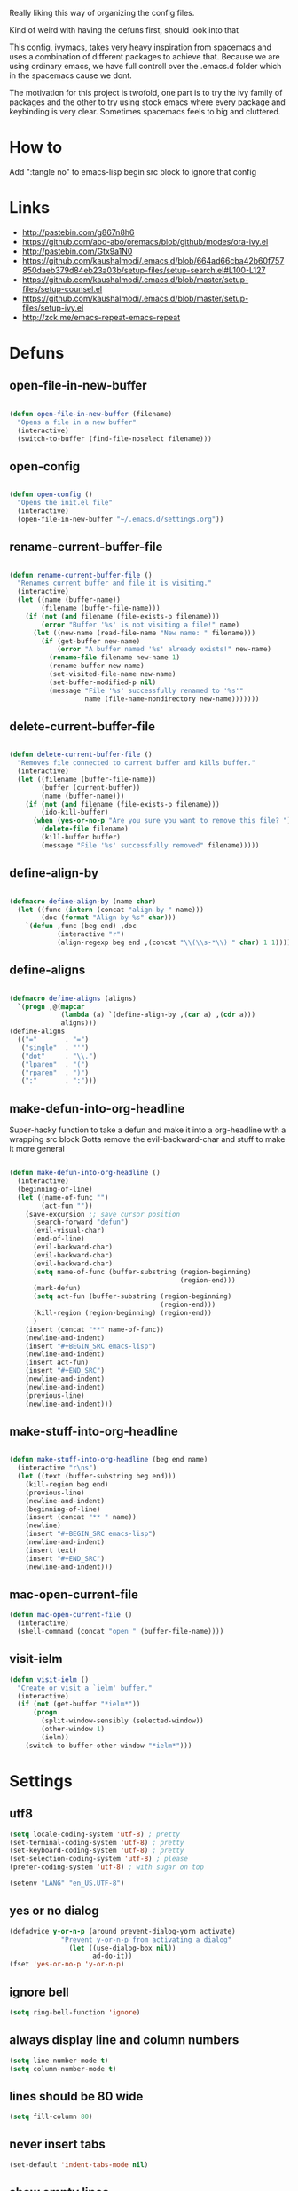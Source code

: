 Really liking this way of organizing the config files.
 
Kind of weird with having the defuns first, should look into that

This config, ivymacs, takes very heavy inspiration from spacemacs and uses a combination of different packages to achieve that. Because we are using ordinary emacs, we have full controll over the .emacs.d folder which in the spacemacs cause we dont.  

The motivation for this project is twofold, one part is to try the ivy family of packages and the other to try using stock emacs where every package and keybinding is very clear. Sometimes spacemacs feels to big and cluttered.

* How to
  Add ":tangle no" to emacs-lisp begin src block to ignore that config

  
* Links
  - http://pastebin.com/g867n8h6
  - https://github.com/abo-abo/oremacs/blob/github/modes/ora-ivy.el
  - http://pastebin.com/Gtx9a1N0
  - https://github.com/kaushalmodi/.emacs.d/blob/664ad66cba42b60f757850daeb379d84eb23a03b/setup-files/setup-search.el#L100-L127
  - https://github.com/kaushalmodi/.emacs.d/blob/master/setup-files/setup-counsel.el
  - https://github.com/kaushalmodi/.emacs.d/blob/master/setup-files/setup-ivy.el
  - http://zck.me/emacs-repeat-emacs-repeat

    
* Defuns
  
** open-file-in-new-buffer
#+BEGIN_SRC emacs-lisp
   
(defun open-file-in-new-buffer (filename)
  "Opens a file in a new buffer"
  (interactive)
  (switch-to-buffer (find-file-noselect filename)))

#+END_SRC

** open-config
#+BEGIN_SRC emacs-lisp
   
(defun open-config ()
  "Opens the init.el file"
  (interactive)
  (open-file-in-new-buffer "~/.emacs.d/settings.org"))

#+END_SRC

** rename-current-buffer-file
#+BEGIN_SRC emacs-lisp
   
(defun rename-current-buffer-file ()
  "Renames current buffer and file it is visiting."
  (interactive)
  (let ((name (buffer-name))
        (filename (buffer-file-name)))
    (if (not (and filename (file-exists-p filename)))
        (error "Buffer '%s' is not visiting a file!" name)
      (let ((new-name (read-file-name "New name: " filename)))
        (if (get-buffer new-name)
            (error "A buffer named '%s' already exists!" new-name)
          (rename-file filename new-name 1)
          (rename-buffer new-name)
          (set-visited-file-name new-name)
          (set-buffer-modified-p nil)
          (message "File '%s' successfully renamed to '%s'"
                   name (file-name-nondirectory new-name)))))))

#+END_SRC

** delete-current-buffer-file
#+BEGIN_SRC emacs-lisp
   
(defun delete-current-buffer-file ()
  "Removes file connected to current buffer and kills buffer."
  (interactive)
  (let ((filename (buffer-file-name))
        (buffer (current-buffer))
        (name (buffer-name)))
    (if (not (and filename (file-exists-p filename)))
        (ido-kill-buffer)
      (when (yes-or-no-p "Are you sure you want to remove this file? ")
        (delete-file filename)
        (kill-buffer buffer)
        (message "File '%s' successfully removed" filename)))))

#+END_SRC

** define-align-by
#+BEGIN_SRC emacs-lisp

(defmacro define-align-by (name char)
  (let ((func (intern (concat "align-by-" name)))
        (doc (format "Align by %s" char)))
    `(defun ,func (beg end) ,doc 
            (interactive "r")
            (align-regexp beg end ,(concat "\\(\\s-*\\) " char) 1 1))))

#+END_SRC

** define-aligns
#+BEGIN_SRC emacs-lisp

(defmacro define-aligns (aligns)
  `(progn ,@(mapcar
             (lambda (a) `(define-align-by ,(car a) ,(cdr a)))
             aligns)))
(define-aligns
  (("="       . "=")
   ("single"  . "'")
   ("dot"     . "\\.")
   ("lparen"  . "(")
   ("rparen"  . ")")
   (":"       . ":")))

#+END_SRC

** make-defun-into-org-headline
   Super-hacky function to take a defun and make it into a org-headline with a wrapping src block
   Gotta remove the evil-backward-char and stuff to make it more general
#+BEGIN_SRC emacs-lisp

(defun make-defun-into-org-headline ()
  (interactive)
  (beginning-of-line)
  (let ((name-of-func "")
        (act-fun ""))
    (save-excursion ;; save cursor position
      (search-forward "defun")
      (evil-visual-char)
      (end-of-line)
      (evil-backward-char)
      (evil-backward-char)
      (evil-backward-char)
      (setq name-of-func (buffer-substring (region-beginning)
                                           (region-end)))
      (mark-defun)
      (setq act-fun (buffer-substring (region-beginning)
                                      (region-end)))
      (kill-region (region-beginning) (region-end))
      )
    (insert (concat "**" name-of-func))
    (newline-and-indent)
    (insert "#+BEGIN_SRC emacs-lisp")
    (newline-and-indent)
    (insert act-fun)
    (insert "#+END_SRC")
    (newline-and-indent)
    (newline-and-indent)
    (previous-line)
    (newline-and-indent)))
  
#+END_SRC

** make-stuff-into-org-headline
#+BEGIN_SRC emacs-lisp

(defun make-stuff-into-org-headline (beg end name)
  (interactive "r\ns")
  (let ((text (buffer-substring beg end)))
    (kill-region beg end)
    (previous-line)
    (newline-and-indent)
    (beginning-of-line)
    (insert (concat "** " name))
    (newline)
    (insert "#+BEGIN_SRC emacs-lisp")
    (newline-and-indent)
    (insert text)
    (insert "#+END_SRC")
    (newline-and-indent)))
#+END_SRC

** mac-open-current-file
#+BEGIN_SRC emacs-lisp
(defun mac-open-current-file ()
  (interactive)
  (shell-command (concat "open " (buffer-file-name))))
#+END_SRC

** visit-ielm
#+BEGIN_SRC emacs-lisp
(defun visit-ielm ()
  "Create or visit a `ielm' buffer."
  (interactive)
  (if (not (get-buffer "*ielm*"))
      (progn
        (split-window-sensibly (selected-window))
        (other-window 1)
        (ielm))
    (switch-to-buffer-other-window "*ielm*")))
#+END_SRC


* Settings

** utf8
#+BEGIN_SRC emacs-lisp
(setq locale-coding-system 'utf-8) ; pretty
(set-terminal-coding-system 'utf-8) ; pretty
(set-keyboard-coding-system 'utf-8) ; pretty
(set-selection-coding-system 'utf-8) ; please
(prefer-coding-system 'utf-8) ; with sugar on top

(setenv "LANG" "en_US.UTF-8")
#+END_SRC

** yes or no dialog
#+BEGIN_SRC emacs-lisp
(defadvice y-or-n-p (around prevent-dialog-yorn activate)
             "Prevent y-or-n-p from activating a dialog"
               (let ((use-dialog-box nil))
                     ad-do-it))
(fset 'yes-or-no-p 'y-or-n-p)
#+END_SRC

** ignore bell
#+BEGIN_SRC emacs-lisp
(setq ring-bell-function 'ignore)
#+END_SRC

** always display line and column numbers
#+BEGIN_SRC emacs-lisp
(setq line-number-mode t)
(setq column-number-mode t)
#+END_SRC

** lines should be 80 wide
#+BEGIN_SRC emacs-lisp
(setq fill-column 80)
#+END_SRC

** never insert tabs
#+BEGIN_SRC emacs-lisp
(set-default 'indent-tabs-mode nil)
#+END_SRC

** show empty lines
#+BEGIN_SRC emacs-lisp
(set-default 'indicate-empty-lines t)
#+END_SRC

** no double space to end periods
#+BEGIN_SRC emacs-lisp
(set-default 'sentence-end-double-space nil)
#+END_SRC

** Offer to create parent directories if they do not exist
#+BEGIN_SRC emacs-lisp
(defun my-create-non-existent-directory ()
  (let ((parent-directory (file-name-directory buffer-file-name)))
    (when (and (not (file-exists-p parent-directory))
               (y-or-n-p (format "Directory `%s' does not exist! Create it?" parent-directory)))
      (make-directory parent-directory t))))

(add-to-list 'find-file-not-found-functions 'my-create-non-existent-directory)
#+END_SRC

** no startup message
#+BEGIN_SRC emacs-lisp
(setq inhibit-startup-message t)
#+END_SRC

** backups and stuff
#+BEGIN_SRC emacs-lisp
(setq delete-old-versions -1 )		; delete excess backup versions silently
(setq version-control t )		; use version control
(setq vc-make-backup-files t )		; make backups file even when in version controlled dir
(setq backup-directory-alist `(("." . "~/.backups")) ) ; which directory to put backups file
(setq vc-follow-symlinks t )				       ; don't ask for confirmation when opening symlinked file
(setq auto-save-file-name-transforms '((".*" "~/.emacs.d/auto-save-list/" t)) ) ;transform backups file name
(setq delete-by-moving-to-trash t)
#+END_SRC

** enable clipboard
#+BEGIN_SRC emacs-lisp
(setq x-select-enable-clipboard t)
#+END_SRC

** apperences
#+BEGIN_SRC emacs-lisp
(when window-system
  (tooltip-mode -1)              
  (tool-bar-mode -1)              
  (menu-bar-mode -1)               
  (scroll-bar-mode -1)              
  ;(set-frame-font "Inconsolata 16")  
  (blink-cursor-mode 1)               
  (global-visual-line-mode)
  (diminish 'visual-line-mode ""))
#+END_SRC

** use another file instead of init.el for customizations
#+BEGIN_SRC emacs-lisp
(setq custom-file "~/.emacs.d/customized.el")
(load custom-file)
#+END_SRC
** enable recursive minibuffers
   When the minibuffer is active, we can still use call other commands for more minibuffers
#+BEGIN_SRC emacs-lisp
(setq enable-recursive-minibuffers t)
#+END_SRC
** inidicate minibuffer depth
   ESC ESC ESC for closing anything you want
#+BEGIN_SRC emacs-lisp
(minibuffer-depth-indicate-mode 1)
#+END_SRC

** performance
   Set the gc threshold to 10MiB
#+BEGIN_SRC emacs-lisp
(setq gc-cons-threshold (* 10 1024 1024))
#+END_SRC

** more reasonable tab behaviour
   Default Tab is only indention. Now its first indentation then auto complete
#+BEGIN_SRC emacs-lisp
(setq tab-always-indent 'complete)
#+END_SRC

** frame title format
   Show the entire path of the file in the title
#+BEGIN_SRC emacs-lisp
(setq frame-title-format
      '((:eval (if (buffer-file-name)
                   (abbreviate-file-name (buffer-file-name))
                 "%b"))))
#+END_SRC
** delete selection
   Emacs doesnt delete selected regions, doesnt seem to work with Evil.
#+BEGIN_SRC emacs-lisp :tangle no
(delete-selection-mode t)
#+END_SRC

** auto revert buffers when files have changed
#+BEGIN_SRC emacs-lisp
(global-auto-revert-mode t)
#+END_SRC

** use spotlight commmand for locate
#+BEGIN_SRC emacs-lisp
(setq locate-command "mdfind")
#+END_SRC


* Org mode
** pretty source code blocks
#+BEGIN_SRC emacs-lisp
(setq org-edit-src-content-indentation 0
      org-src-tab-acts-natively t
      org-src-fontify-natively t
      org-confirm-babel-evaluate nil
      org-support-shift-select 'always)
#+END_SRC
** org babel
   List of the languages for org babel
#+BEGIN_SRC emacs-lisp
(with-eval-after-load 'org 
  (org-babel-do-load-languages
   'org-babel-load-languages
   '((emacs-lisp .t)
     (restclient . t)))
  )
#+END_SRC
** Eval in repl with org mode
#+BEGIN_SRC emacs-lisp
(use-package org-babel-eval-in-repl
  :after ob
  :init (setq eir-jump-after-eval nil)
  :config
  (progn
    (define-key org-mode-map (kbd "C-<return>") 'ober-eval-in-repl)
    (define-key org-mode-map (kbd "M-<return>") 'ober-eval-block-in-repl)))
#+END_SRC
** get some nice syntax highlighting for html export
#+BEGIN_SRC emacs-lisp
(use-package htmlize
  :after ob)
#+END_SRC

** Remove markup chars, /lol/ becomes italized "lol"
#+BEGIN_SRC emacs-lisp
(setq org-hide-emphasis-markers t)
#+END_SRC


* Themes
** solazired
#+BEGIN_SRC emacs-lisp
(use-package color-theme-solarized :ensure t
  :disabled t
  :init
  ;; to make the byte compiler happy.
  ;; emacs25 has no color-themes variable
  (setq color-themes '())
  :config
  ;; load the theme, don't ask for confirmation
  (load-theme 'solarized t)

  (defun solarized-switch-to-dark ()
    (interactive)
    (set-frame-parameter nil 'background-mode 'dark)
    (enable-theme 'solarized)
    (set-cursor-color "#d33682"))
  (defun solarized-switch-to-light ()
    (interactive)
    (set-frame-parameter nil 'background-mode 'light)
    (enable-theme 'solarized)
    (set-cursor-color "#d33682"))

  (solarized-switch-to-dark))
#+END_SRC
** material
    #+BEGIN_SRC emacs-lisp
    (use-package material-theme
      :ensure t
      :config
      (progn
        (load-theme 'material-light t)))
    #+END_SRC

    
* Packages and modes

** recentf
  #+BEGIN_SRC emacs-lisp
  (require 'recentf)
  (setq recentf-max-saved-items 200
        recentf-max-menu-items 15)
  (recentf-mode)
  #+END_SRC

** which-function-mode
   Displays the current function your are "inside" in the mode-line
#+BEGIN_SRC emacs-lisp
(which-function-mode)
#+END_SRC
   Default when whic-func cant figure out the name is '???' n/a is not as crazy.
#+BEGIN_SRC emacs-lisp
(setq which-func-unknown "n/a")
#+END_SRC

** evil
#+BEGIN_SRC emacs-lisp
(use-package evil
  :ensure t
  :config
  (progn
    (evil-mode 1)
    (evil-set-initial-state 'git-commit-mode 'insert)
    (evil-set-initial-state 'ielm-mode 'insert)
    (evil-set-initial-state 'emacs-lisp-mode 'emacs)
    (evil-set-initial-state 'lisp-mode 'emacs)
    (evil-set-initial-state 'lisp-interaction-mode 'emacs)
    (defun evil-paste-after-from-0 ()
      (interactive)
      (let ((evil-this-register ?0))
        (call-interactively 'evil-paste-after)))
    (define-key evil-visual-state-map "p" 'evil-paste-after-from-0)

    (use-package evil-escape :ensure t
      :config
      (progn
        (evil-escape-mode 1)
        (setq-default evil-escape-key-sequence "fj")
        ))
    (use-package evil-surround
      :ensure t
      :config (global-evil-surround-mode 1))))
#+END_SRC

** magit
#+BEGIN_SRC emacs-lisp
  (use-package magit :ensure t
    :commands magit-status
    :config
    (progn
     (global-git-commit-mode)
      (setq magit-completing-read-function 'ivy-completing-read)))
#+END_SRC

** which-key
#+BEGIN_SRC emacs-lisp
  (use-package which-key :ensure t
    :diminish which-key-mode
    :config
    (progn
      (which-key-mode)
      (which-key-setup-side-window-bottom)
      ;; simple then alphabetic order.
      (setq which-key-sort-order 'which-key-prefix-then-key-order)
      (setq which-key-popup-type 'side-window
            which-key-side-window-max-height 0.5
            which-key-side-window-max-width 0.33
            which-key-idle-delay 0.5
            which-key-min-display-lines 7)))
#+END_SRC

** ace-window
#+BEGIN_SRC emacs-lisp
(use-package ace-window :ensure t
  :commands
  ace-window
  :config
  (progn
    (setq aw-keys '(?t ?s ?r ?n ?m ?a ?u ?i ?e))
    (setq aw-ignore-current t)))
#+END_SRC

** avy
#+BEGIN_SRC emacs-lisp
(use-package avy :ensure t
  :commands (avy-goto-word-or-subword-1
             avy-goto-word-1
             avy-goto-char-in-line
             avy-goto-line)
  :config
  (progn
    (setq avy-keys '(?a ?u ?i ?e ?t ?s ?r ?n ?m))
    (setq avy-styles-alist
          '((avy-goto-char-in-line . post)
            (avy-goto-word-or-subword-1 . post)))))
#+END_SRC

** flycheck
#+BEGIN_SRC emacs-lisp :tangle no
(use-package flycheck
  :commands flycheck-mode
  :init
  (progn
    (add-hook 'emacs-lisp-mode-hook 'flycheck-mode))
  :config
  (setq flycheck-check-syntax-automatically '(save new-line)
        flycheck-idle-change-delay 5.0
        flycheck-display-errors-delay 0.9
        flycheck-highlighting-mode 'symbols
        flycheck-indication-mode 'left-fringe
        flycheck-completion-system nil ; 'ido, 'grizzl, nil
        flycheck-highlighting-mode 'lines
        )
  )
#+END_SRC

** undo-tree
   Rather than just showing 'o' for edits, show a relative timestamp for when the edit occurred. 
#+BEGIN_SRC emacs-lisp
(use-package undo-tree
  :config
  (progn 
    (global-undo-tree-mode)
    (setq undo-tree-visualizer-timestamps t)))
#+END_SRC

** rainbow delimiters
#+BEGIN_SRC emacs-lisp
(use-package rainbow-delimiters
  :ensure t
  :init
  (progn
    (add-hook 'prog-mode-hook (lambda()
                                (rainbow-delimiters-mode t)))))
#+END_SRC
** dashboard
#+BEGIN_SRC emacs-lisp
(use-package dashboard
  :ensure t
  :config
  (progn
    (dashboard-setup-startup-hook)
    (setq dashboard-banner-logo-title "Welcome to Emacs Dashboard")
    (setq dashboard-startup-banner 'logo)
    (setq dashboard-items '((recents  . 5)
                            (bookmarks . 5)
                            (projects . 5)))))
#+END_SRC
** eldoc
#+BEGIN_SRC emacs-lisp
(use-package eldoc
  :ensure t
  :init
  (progn
    (add-hook 'emacs-lisp-mode-hook 'eldoc-mode)))
#+END_SRC

** ivy + swiper
#+BEGIN_SRC emacs-lisp
(use-package swiper
  :ensure t
  :bind*
  (("C-s"     . swiper))
  :config
  (progn (ivy-mode 1)
         (setq ivy-use-virtual-buffers t)
         (setq ivy-wrap t)
         (setq ivy-count-format "(%d/%d) ")))
#+END_SRC

** counsel
#+BEGIN_SRC emacs-lisp
(use-package counsel 
  :ensure t
  :init 
  (progn 
    (setq counsel-find-file-ignore-regexp "\\.DS_Store\\|.git")
    (setq counsel-locate-cmd 'counsel-locate-cmd-mdfind))
  :bind*
  (("M-x"     . counsel-M-x))
  :config
  (progn 
    ))
#+END_SRC

** hydra
#+BEGIN_SRC emacs-lisp
(use-package hydra
  :ensure t
  :config
  (progn 
    (defhydra hydra-zoom ()
      "zoom"
      ("g" text-scale-increase "in")
      ("l" text-scale-decrease "out"))
    ))
#+END_SRC

** projectile
#+BEGIN_SRC emacs-lisp
(use-package projectile
  :ensure t
  :init
  (progn
    (setq projectile-mode-line nil)
    (projectile-global-mode)
    (setq projectile-project-root-files-bottom-up
          '(".git" ".projectile"))
    (setq projectile-completion-system 'ivy)
    (setq projectile-enable-caching nil)
    (setq projectile-verbose nil))
  :config
  (use-package counsel-projectile :ensure t
    :config
    (counsel-projectile-on)))
#+END_SRC

** erc
#+BEGIN_SRC emacs-lisp
(use-package erc
  :config
  (progn
    (setq erc-hide-list '("PART" "QUIT" "JOIN"))
    (setq erc-autojoin-channels-alist '(("freenode.net"
                                         "#org-mode"
                                         "#hacklabto"
                                         "#emacs"
                                         "#emacs-beginners"
                                         "#emacs-ops"
                                         "#lisp"))
          erc-server "irc.freenode.net"
          erc-nick "blasut")))
#+END_SRC

** lispy
#+BEGIN_SRC emacs-lisp
(use-package lispy
  :ensure t
  :init 
  (progn
    (add-hook 'emacs-lisp-mode-hook (lambda () (lispy-mode 1)))
    (add-hook 'lisp-interaction-mode-hook (lambda () (lispy-mode 1)))
    (add-hook 'lisp-mode-hook (lambda () (lispy-mode 1)))
    )
  :config
  (progn
    ))
#+END_SRC

** restclient
#+BEGIN_SRC emacs-lisp
(use-package restclient
  :ensure t
  :config
  (progn
    (use-package ob-restclient
      :ensure t)
    ))
#+END_SRC

** slime
   #+BEGIN_SRC emacs-lisp
   (use-package slime
     :ensure t
     :commands (slime slime-lisp-mode-hook)
     :config (progn
               (setq inferior-lisp-program "/usr/local/bin/sbcl")
               (setq slime-contribs '(slime-fancy))
               (slime-setup)))
   #+END_SRC


* Keybindings
** swedish keyboard fix
   #+BEGIN_SRC emacs-lisp
   (setq mac-command-modifier 'meta)  ; set command to meta
   (setq mac-option-modifier 'super)  ; set option to super
   (setq ns-function-modifier 'hyper) ; set FN to hyper modifier

   ;; Swedish mac-keyboard alt-keys
   (define-key key-translation-map (kbd "s-8") (kbd "["))
   (define-key key-translation-map (kbd "s-(") (kbd "{"))
   (define-key key-translation-map (kbd "s-9") (kbd "]"))
   (define-key key-translation-map (kbd "s-)") (kbd "}"))
   (define-key key-translation-map (kbd "s-7") (kbd "|"))
   (define-key key-translation-map (kbd "s-/") (kbd "\\"))
   (define-key key-translation-map (kbd "s-2") (kbd "@"))
   (define-key key-translation-map (kbd "s-4") (kbd "$"))
   #+END_SRC
Use keyboard-translate to make the swedish keyboard more alike the american layout. Sort of an experiment because I'm not sure how to handle å and the special chars '¨' '^'. They behave in a special way, waiting for more input before 'commiting' to typing out the char. Probably have to rebind this in the OS layer. But a big improvement is being able to use the ; key easily.
   #+BEGIN_SRC emacs-lisp
   ;(keyboard-translate ?\ö ?\;)
   ;(keyboard-translate ?\Ö ?\:)
   ;(define-key key-translation-map (kbd "H-ö") (kbd "ö"))

   ;(keyboard-translate ?\ä ?\')
   ;(keyboard-translate ?\Ä ?\")
   ;(define-key key-translation-map (kbd "H-ä") (kbd "ä"))

   ;(keyboard-translate ?\å ?\[)
   ;(keyboard-translate ?\Å ?\{)

   ;(keyboard-translate ?\¨ ?\])
   ;(keyboard-translate ?\\^ ?\})

   ;(define-key key-translation-map (kbd "¨") (kbd "]"))
   ;(define-key key-translation-map (kbd "s-}") (kbd "^"))
   #+END_SRC

** general
#+BEGIN_SRC emacs-lisp
(use-package general :ensure t
  :config
  (progn
    (general-define-key
     :states '(normal motion)
     "/" '(swiper)
     )
    
    (general-define-key
     :state '(emacs insert)
     "RET" '(newline-and-indent))
    

    (general-define-key
     :states '(normal motion emacs)
     :prefix "SPC"
     :non-normal-prefix "C-SPC"
     ;; Flat keys
     "/"    '(counsel-git-grep :which-key "Find in files")
     "TAB"  '(projectile-project-buffers-other-buffer :which-key "Next buffer")

     ;; Special keys
     "SPC"  '(counsel-M-x)

     ;; B
     "b"    '(:ignore t :which-key "Buffer")
     "bb"   '(ivy-switch-buffer :which-key "Change buffer")
     "bd"   '(ace-delete-window :which-key "Delete buffer")
     "bn"   '(next-buffer :which-key "Next buffer")
     "bp"   '(previous-buffer :which-key "Previous buffer")
     "bR"   '(revert-buffer :which-key "Revert buffer")

     ;; E
     "e"    '(:ignore t :which-key "Eval")
     "eb"   '(eval-buffer :which-key "Eval Buffer")
     "ef"   '(eval-defun :which-key "Eval Defun")
     "er"   '(eval-region :which-key "Eval Region")
     "ee"   '(eval-expression :which-key "Eval Expresson")
     "es"   '(visit-ielm :which-key "Open repl")

     ;; F
     "f"    '(:ignore t :which-key "File")
     "fc"   '(open-config :which-key "Open settings.org file")
     "ff"   '(counsel-find-file :which-key "Find file")
     "fl"   '(counsel-locate :which-key "Locate")
     "fs"   '(save-buffer :which-key "Save")
     "fr"   '(counsel-recentf :which-key "Recent files")
     "fR"   '(rename-current-buffer-file :which-key "Rename file")
     "fd"   '(delete-current-buffer-file :which-key "Delete file")

     ;; G
     "g"    '(:ignore t :which-key "Git")
     "gs"   '(magit-status :which-key "git status")

     ;; H
     "h"    '(:ignore t :which-key "Help")
     "hi"   '(info :which-key "Info")
     "hv"   '(ivy-help :which-key "Ivy")
     "hdb"  '(counsel-descbinds :which-key "Describe bindings")
     "hdf"  '(counsel-describe-function :which-key "Describe function")
     "hdk"  '(describe-key :which-key "Describe key")
     "hdv"  '(counsel-describe-variable :which-key "Describe variable")
     "hdm"  '(describe-mode :which-key "Describe mode")

     ;; J
     "j"    '(:ignore t :which-key "Jump")
     "jj"   '(avy-goto-char :which-key "Char")
     "jl"   '(avy-goto-line :which-key "Line")
     "jw"   '(avy-goto-word-0 :which-key "Word")

     ;; M
     "m"    '(:ignore t :which-key "Major mode")

     ;; P
     "p"    '(:ignore t :which-key "Projects")
     "pb"   '(counsel-projectile-switch-to-buffer :which-key "Switch buffer")
     "pd"   '(counsel-projectile-find-dir :which-key "Find dir")
     "pf"   '(counsel-projectile-find-file :which-key "Find file")
     "pF"   '(projectile-find-file-in-known-projects :which-key "Find file in all projects")
     "pp"   '(counsel-projectile-switch-project :which-key "Switch project")
     "pr"   '(projectile-recentf :which-key "Recent")
     "p/"   '(counsel-git-grep :which-key "Search")
     "ps"   '(counsel-git-grep :which-key "Search")

     ;; S
     "s"    '(:ignore t :which-key "Search")
     "ss"   '(swiper :which-key "Search in file")
     "sS"   '(swiper-all :which-key "Search in all buffers")
     "sp"   '(counsel-git-grep :which-key "Grep in project")
     "sj"   '(counsel-imenu :which-key "Imenu")
     "sk"   '(counsel-yank-pop :which-key "Kill ring")

     ;; W
     "w"    '(:ignore t :which-key "Window")
     "ww"   '(other-window :which-key "Switch window")
     "wd"   '(ace-delete-window :which-key "Delete window")
     "wD"   '(delete-other-windows :which-key "Delete other windows")
     "wa"   '(ace-window :which-key "Ace window")
     "ws"   '(split-window-below :which-key "Split window below")
     "w-"   '(split-window-below :which-key "Split window below")
     "wS"   '(split-window-right :which-key "Split window right")
     "w/"   '(split-window-right :which-key "Split window right")
     "wh"   '(windmove-left :which-key "Window left")
     "wj"   '(windmove-down :which-key "Window down")
     "wk"   '(windmove-up :which-key "Window up")
     "wl"   '(windmove-right :which-key "Window right")

     ;; X
     "x"    '(:ignore t        :which-key "Text")
     "xd"   '(delete-trailing-whitespace :which-key "Delete trailing whitespace")
     "xs"   '(sort-lines :which-key "Sort lines")
     "xu"   '(lower-case :which-key "Lower case")
     "xU"   '(upper-case :which-key "Upper case")
     "xc"   '(count-words :which-key "Count words")
     ;; XA
     "xa"   '(:ignore t       :which-key "Align")
     "xa'"  '(align-by-single  :which-key "'")
     "xa="  '(align-by-=       :which-key "=")
     "xa("  '(align-by-lparen  :which-key "(")
     "xa)"  '(align-by-lparen  :which-key ")")
     "xa:"  '(align-by-:       :which-key ":")

     ;; Z
     "z" '(:ignore t :which-key "Zoom")
     "zi" '(text-scale-increase :which-key "Text larger")
     "zu" '(text-scale-decrease :which-key "Text smaller")
     )
    )
  )
#+END_SRC

#+RESULTS:
: t

** Major modes
*** org
    #+BEGIN_SRC emacs-lisp
    (general-define-key :states '(normal visual)
                        :keymaps 'org-mode-map
                        "gj" 'org-next-visible-heading
                        "gk" 'org-previous-visible-heading)
    #+END_SRC
    
